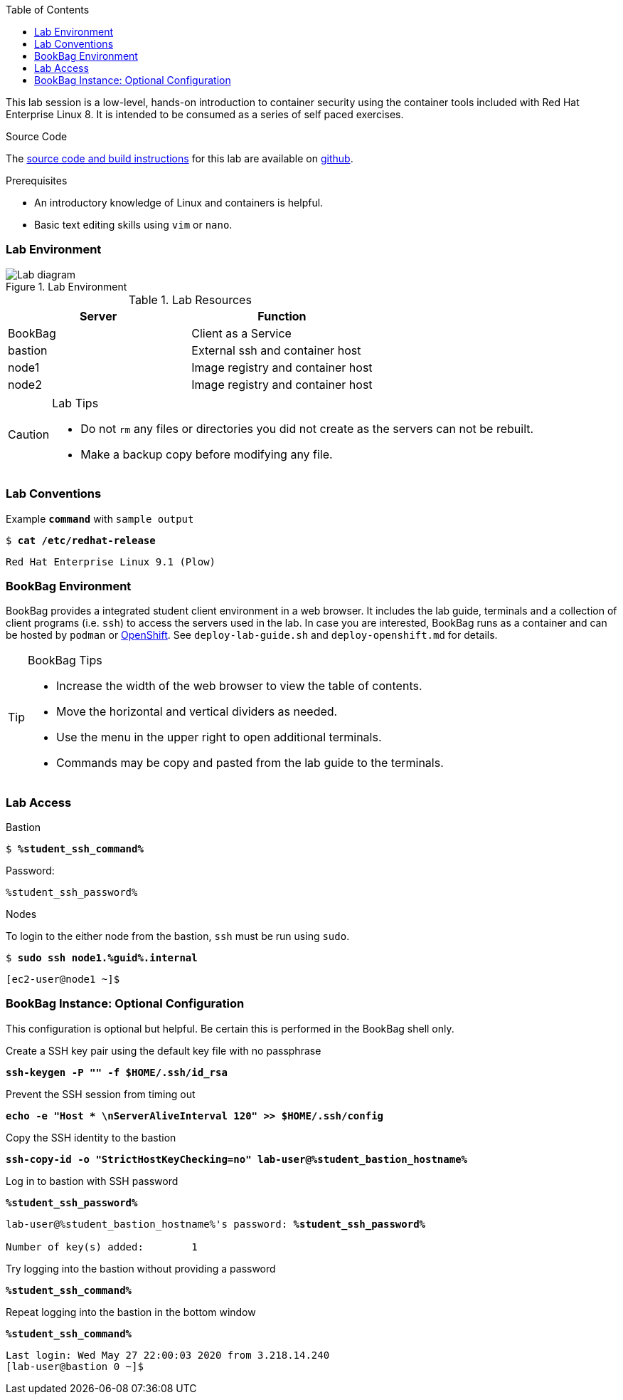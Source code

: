 :imagesdir: images
:GUID: %guid%
:STUDENT_SSH_COMMAND: %student_ssh_command%
:STUDENT_SSH_PASSWORD: %student_ssh_password%
:STUDENT_BASTION_HOSTNAME: %student_bastion_hostname%
:USERNAME: %username%
:markup-in-source: verbatim,attributes,quotes
:toc:

This lab session is a low-level, hands-on introduction to container security using the container tools included with Red Hat Enterprise Linux 8. It is intended to be consumed as a series of self paced exercises.

.Source Code
--
The https://github.com/redhat-gpte-labs/practical-intro-to-container-security[source code and build instructions] for this lab are available on https://github.com/redhat-gpte-labs/practical-intro-to-container-security[github].
--

.Prerequisites
--
* An introductory knowledge of Linux and containers is helpful.
* Basic text editing skills using `vim` or `nano`.
--

=== Lab Environment 

.Lab Environment
image::lab-diagram.png[Lab diagram]

.Lab Resources
[options="header,footer"]
|=======================
|Server   |Function
|BookBag  |Client as a Service 
|bastion  |External ssh and container host     
|node1    |Image registry and  container host
|node2    |Image registry and  container host
|=======================

[CAUTION]
.Lab Tips
====
* Do not `rm` any files or directories you did not create as the servers can not be rebuilt.
* Make a backup copy before modifying any file.  
====

=== Lab Conventions

.Example `*command*` with `sample output`
[source,subs="{markup-in-source}"]
----
$ *cat /etc/redhat-release*
----
----
Red Hat Enterprise Linux 9.1 (Plow)
----

=== BookBag Environment 

BookBag provides a integrated student client environment in a web browser. It includes the lab guide, terminals and a collection of client programs (i.e. `ssh`) to access the servers used in the lab. In case you are interested, BookBag runs as a container and can be hosted by `podman` or https://www.openshift.com[OpenShift]. See `deploy-lab-guide.sh` and `deploy-openshift.md` for details.

[TIP]
.BookBag Tips
--
- Increase the width of the web browser to view the table of contents.
- Move the horizontal and vertical dividers as needed.
- Use the menu in the upper right to open additional terminals.
- Commands may be copy and pasted from the lab guide to the terminals.
--

=== Lab Access

.Bastion
****
[source,subs="{markup-in-source}"]
-----
$ *{STUDENT_SSH_COMMAND}*
-----

Password: 
[subs="{markup-in-source}",role=copy]
-----
{STUDENT_SSH_PASSWORD}
-----
****

.Nodes
****
To login to the either node from the bastion, `ssh` must be run using `sudo`.

[source,subs="{markup-in-source}"]
----
$ *sudo ssh node1.{GUID}.internal*
----
----
[ec2-user@node1 ~]$ 
----
****

=== BookBag Instance: Optional Configuration 

This configuration is optional but helpful. Be certain this is
performed in the BookBag shell only.

.Create a SSH key pair using the default key file with no passphrase
--
[source,subs="{markup-in-source}",role=execute]
----
*ssh-keygen -P "" -f $HOME/.ssh/id_rsa*
----
--

.Prevent the SSH session from timing out
--
[source,subs="{markup-in-source}",role=execute]
----
*echo -e "Host * \nServerAliveInterval 120" >> $HOME/.ssh/config*
----
--

.Copy the SSH identity to the bastion
--
[source,subs="{markup-in-source}",role=execute]
----
*ssh-copy-id -o "StrictHostKeyChecking=no" lab-user@{STUDENT_BASTION_HOSTNAME}*
----
--

.Log in to bastion with SSH password
--
[source,subs="{markup-in-source}",role=execute]
----
*{STUDENT_SSH_PASSWORD}*
----
[subs="{markup-in-source}"]
----
lab-user@{STUDENT_BASTION_HOSTNAME}'s password: *`{STUDENT_SSH_PASSWORD}`*

Number of key(s) added:        1
----
--

.Try logging into the bastion without providing a password
--
[source,subs="{markup-in-source}", role=execute-1]
----
*{STUDENT_SSH_COMMAND}*
----
--

.Repeat logging into the bastion in the bottom window
--
[source,subs="{markup-in-source}", role=execute-2]
----
*{STUDENT_SSH_COMMAND}*
----
----
Last login: Wed May 27 22:00:03 2020 from 3.218.14.240
[lab-user@bastion 0 ~]$
----
--
